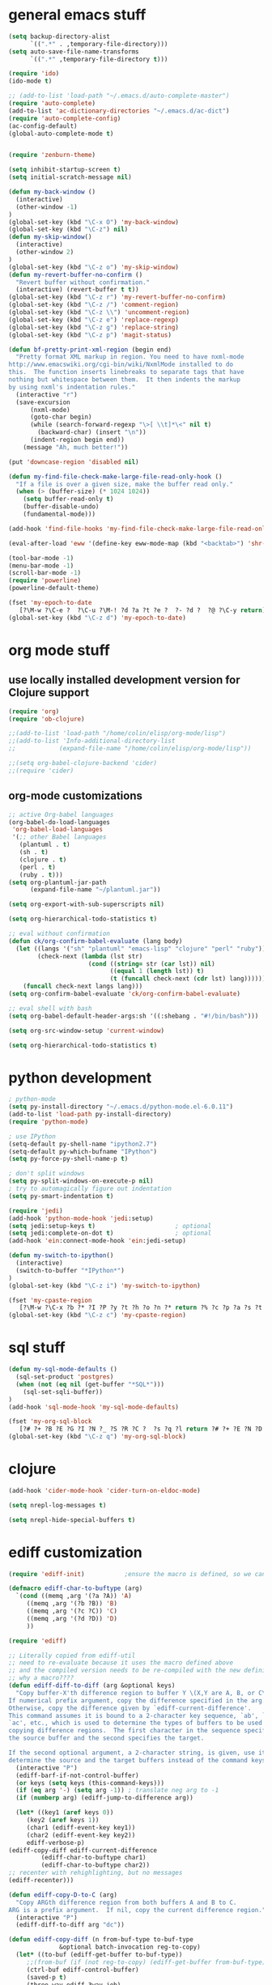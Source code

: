 * general emacs stuff
#+BEGIN_SRC emacs-lisp
  (setq backup-directory-alist
        `((".*" . ,temporary-file-directory)))
  (setq auto-save-file-name-transforms
        `((".*" ,temporary-file-directory t)))

  (require 'ido)
  (ido-mode t)

  ;; (add-to-list 'load-path "~/.emacs.d/auto-complete-master")
  (require 'auto-complete)
  (add-to-list 'ac-dictionary-directories "~/.emacs.d/ac-dict")
  (require 'auto-complete-config)
  (ac-config-default)
  (global-auto-complete-mode t)


  (require 'zenburn-theme)

  (setq inhibit-startup-screen t)
  (setq initial-scratch-message nil)

  (defun my-back-window ()
    (interactive)
    (other-window -1)
  )
  (global-set-key (kbd "\C-x O") 'my-back-window)
  (global-set-key (kbd "\C-z") nil)
  (defun my-skip-window()
    (interactive)
    (other-window 2)
  )
  (global-set-key (kbd "\C-z o") 'my-skip-window)
  (defun my-revert-buffer-no-confirm ()
    "Revert buffer without confirmation."
    (interactive) (revert-buffer t t))
  (global-set-key (kbd "\C-z r") 'my-revert-buffer-no-confirm)
  (global-set-key (kbd "\C-z /") 'comment-region)
  (global-set-key (kbd "\C-z \\") 'uncomment-region)
  (global-set-key (kbd "\C-z e") 'replace-regexp)
  (global-set-key (kbd "\C-z g") 'replace-string)
  (global-set-key (kbd "\C-z p") 'magit-status)

  (defun bf-pretty-print-xml-region (begin end)
    "Pretty format XML markup in region. You need to have nxml-mode
  http://www.emacswiki.org/cgi-bin/wiki/NxmlMode installed to do
  this.  The function inserts linebreaks to separate tags that have
  nothing but whitespace between them.  It then indents the markup
  by using nxml's indentation rules."
    (interactive "r")
    (save-excursion
        (nxml-mode)
        (goto-char begin)
        (while (search-forward-regexp "\>[ \\t]*\<" nil t) 
          (backward-char) (insert "\n"))
        (indent-region begin end))
      (message "Ah, much better!"))

  (put 'downcase-region 'disabled nil)

  (defun my-find-file-check-make-large-file-read-only-hook ()
    "If a file is over a given size, make the buffer read only."
    (when (> (buffer-size) (* 1024 1024))
      (setq buffer-read-only t)
      (buffer-disable-undo)
      (fundamental-mode)))

  (add-hook 'find-file-hooks 'my-find-file-check-make-large-file-read-only-hook)

  (eval-after-load 'eww '(define-key eww-mode-map (kbd "<backtab>") 'shr-previous-link))

  (tool-bar-mode -1)
  (menu-bar-mode -1)
  (scroll-bar-mode -1)
  (require 'powerline)
  (powerline-default-theme)

  (fset 'my-epoch-to-date
     [?\M-w ?\C-e ?  ?\C-u ?\M-! ?d ?a ?t ?e ?  ?- ?d ?  ?@ ?\C-y return])
  (global-set-key (kbd "\C-z d") 'my-epoch-to-date)

#+END_SRC

* org mode stuff
** use locally installed development version for Clojure support
#+begin_src emacs-lisp
  (require 'org)
  (require 'ob-clojure)

  ;;(add-to-list 'load-path "/home/colin/elisp/org-mode/lisp")
  ;;(add-to-list 'Info-additional-directory-list
  ;;            (expand-file-name "/home/colin/elisp/org-mode/lisp"))

  ;;(setq org-babel-clojure-backend 'cider)
  ;;(require 'cider)

#+end_src


** org-mode customizations
#+BEGIN_SRC emacs-lisp
  ;; active Org-babel languages
  (org-babel-do-load-languages
   'org-babel-load-languages
   '(;; other Babel languages
     (plantuml . t)
     (sh . t)
     (clojure . t)
     (perl . t)
     (ruby . t)))
  (setq org-plantuml-jar-path
        (expand-file-name "~/plantuml.jar"))

  (setq org-export-with-sub-superscripts nil)

  (setq org-hierarchical-todo-statistics t)

  ;; eval without confirmation
  (defun ck/org-confirm-babel-evaluate (lang body)
    (let ((langs '("sh" "plantuml" "emacs-lisp" "clojure" "perl" "ruby"))
          (check-next (lambda (lst str)
                        (cond ((string= str (car lst)) nil)
                              ((equal 1 (length lst)) t)
                              (t (funcall check-next (cdr lst) lang))))))
      (funcall check-next langs lang)))
  (setq org-confirm-babel-evaluate 'ck/org-confirm-babel-evaluate)

  ;; eval shell with bash
  (setq org-babel-default-header-args:sh '((:shebang . "#!/bin/bash")))

  (setq org-src-window-setup 'current-window)

  (setq org-hierarchical-todo-statistics t)
#+END_SRC

#+RESULTS:
: ck/org-confirm-babel-evaluate

* python development
#+BEGIN_SRC emacs-lisp
  ; python-mode
  (setq py-install-directory "~/.emacs.d/python-mode.el-6.0.11")
  (add-to-list 'load-path py-install-directory)
  (require 'python-mode)

  ; use IPython
  (setq-default py-shell-name "ipython2.7")
  (setq-default py-which-bufname "IPython")
  (setq py-force-py-shell-name-p t)

  ; don't split windows
  (setq py-split-windows-on-execute-p nil)
  ; try to automagically figure out indentation
  (setq py-smart-indentation t)

  (require 'jedi)
  (add-hook 'python-mode-hook 'jedi:setup)
  (setq jedi:setup-keys t)                      ; optional
  (setq jedi:complete-on-dot t)                 ; optional
  (add-hook 'ein:connect-mode-hook 'ein:jedi-setup)

  (defun my-switch-to-ipython()
    (interactive)
    (switch-to-buffer "*IPython*")
  )
  (global-set-key (kbd "\C-z i") 'my-switch-to-ipython)

  (fset 'my-cpaste-region
     [?\M-w ?\C-x ?b ?* ?I ?P ?y ?t ?h ?o ?n ?* return ?% ?c ?p ?a ?s ?t ?e return ?\C-y return ?- ?- return])
  (global-set-key (kbd "\C-z c") 'my-cpaste-region)
#+END_SRC
* sql stuff
#+BEGIN_SRC emacs-lisp
  (defun my-sql-mode-defaults ()
    (sql-set-product 'postgres)
    (when (not (eq nil (get-buffer "*SQL*")))
      (sql-set-sqli-buffer))
  )
  (add-hook 'sql-mode-hook 'my-sql-mode-defaults)

  (fset 'my-org-sql-block
     [?# ?+ ?B ?E ?G ?I ?N ?_ ?S ?R ?C ?  ?s ?q ?l return ?# ?+ ?E ?N ?D ?_ ?S ?R ?C ?\C-p ?\C-e return ?\C-c ?\' return])
  (global-set-key (kbd "\C-z q") 'my-org-sql-block)

#+END_SRC
* clojure
#+begin_src emacs-lisp
  (add-hook 'cider-mode-hook 'cider-turn-on-eldoc-mode)

  (setq nrepl-log-messages t)

  (setq nrepl-hide-special-buffers t)

#+end_src

#+RESULTS:
: t
* ediff customization
#+begin_src emacs-lisp
  (require 'ediff-init)           ;ensure the macro is defined, so we can override it

  (defmacro ediff-char-to-buftype (arg)
    `(cond ((memq ,arg '(?a ?A)) 'A)
       ((memq ,arg '(?b ?B)) 'B)
       ((memq ,arg '(?c ?C)) 'C)
       ((memq ,arg '(?d ?D)) 'D)
       ))

  (require 'ediff)

  ;; Literally copied from ediff-util
  ;; need to re-evaluate because it uses the macro defined above
  ;; and the compiled version needs to be re-compiled with the new definition
  ;; why a macro????
  (defun ediff-diff-to-diff (arg &optional keys)
    "Copy buffer-X'th difference region to buffer Y \(X,Y are A, B, or C\).
  If numerical prefix argument, copy the difference specified in the arg.
  Otherwise, copy the difference given by `ediff-current-difference'.
  This command assumes it is bound to a 2-character key sequence, `ab', `ba',
  `ac', etc., which is used to determine the types of buffers to be used for
  copying difference regions.  The first character in the sequence specifies
  the source buffer and the second specifies the target.

  If the second optional argument, a 2-character string, is given, use it to
  determine the source and the target buffers instead of the command keys."
    (interactive "P")
    (ediff-barf-if-not-control-buffer)
    (or keys (setq keys (this-command-keys)))
    (if (eq arg '-) (setq arg -1)) ; translate neg arg to -1
    (if (numberp arg) (ediff-jump-to-difference arg))

    (let* ((key1 (aref keys 0))
       (key2 (aref keys 1))
       (char1 (ediff-event-key key1))
       (char2 (ediff-event-key key2))
       ediff-verbose-p)
  (ediff-copy-diff ediff-current-difference
           (ediff-char-to-buftype char1)
           (ediff-char-to-buftype char2))
  ;; recenter with rehighlighting, but no messages
  (ediff-recenter)))

  (defun ediff-copy-D-to-C (arg)
    "Copy ARGth difference region from both buffers A and B to C.
  ARG is a prefix argument.  If nil, copy the current difference region."
    (interactive "P")
    (ediff-diff-to-diff arg "dc"))

  (defun ediff-copy-diff (n from-buf-type to-buf-type
                &optional batch-invocation reg-to-copy)
    (let* ((to-buf (ediff-get-buffer to-buf-type))
       ;;(from-buf (if (not reg-to-copy) (ediff-get-buffer from-buf-type)))
       (ctrl-buf ediff-control-buffer)
       (saved-p t)
       (three-way ediff-3way-job)
       messg
       ediff-verbose-p
       reg-to-delete reg-to-delete-beg reg-to-delete-end)

  (setq reg-to-delete-beg
        (ediff-get-diff-posn to-buf-type 'beg n ctrl-buf))
  (setq reg-to-delete-end
        (ediff-get-diff-posn to-buf-type 'end n ctrl-buf))

  (if (eq from-buf-type 'D)
      ;; want to copy *both* A and B
      (if reg-to-copy
      (setq from-buf-type nil)
        (setq reg-to-copy (concat (ediff-get-region-contents n 'A ctrl-buf)
                  (ediff-get-region-contents n 'B ctrl-buf))))
    ;; regular code
    (if reg-to-copy
        (setq from-buf-type nil)
      (setq reg-to-copy (ediff-get-region-contents n from-buf-type ctrl-buf))))

  (setq reg-to-delete (ediff-get-region-contents
               n to-buf-type ctrl-buf
               reg-to-delete-beg reg-to-delete-end))

  (if (string= reg-to-delete reg-to-copy)
      (setq saved-p nil) ; don't copy identical buffers
    ;; seems ok to copy
    (if (or batch-invocation (ediff-test-save-region n to-buf-type))
        (condition-case conds
        (progn
          (ediff-with-current-buffer to-buf
            ;; to prevent flags from interfering if buffer is writable
            (let ((inhibit-read-only (null buffer-read-only)))

          (goto-char reg-to-delete-end)
          (insert reg-to-copy)

          (if (> reg-to-delete-end reg-to-delete-beg)
              (kill-region reg-to-delete-beg reg-to-delete-end))
          ))
          (or batch-invocation
          (setq
           messg
           (ediff-save-diff-region n to-buf-type reg-to-delete))))
      (error (message "ediff-copy-diff: %s %s"
              (car conds)
              (mapconcat 'prin1-to-string (cdr conds) " "))
             (beep 1)
             (sit-for 2) ; let the user see the error msg
             (setq saved-p nil)
             )))
    )

  ;; adjust state of difference in case 3-way and diff was copied ok
  (if (and saved-p three-way)
      (ediff-set-state-of-diff-in-all-buffers n ctrl-buf))

  (if batch-invocation
      (ediff-clear-fine-differences n)
    ;; If diff3 job, we should recompute fine diffs so we clear them
    ;; before reinserting flags (and thus before ediff-recenter).
    (if (and saved-p three-way)
        (ediff-clear-fine-differences n))

    (ediff-refresh-mode-lines)

    ;; For diff2 jobs, don't recompute fine diffs, since we know there
    ;; aren't any.  So we clear diffs after ediff-recenter.
    (if (and saved-p (not three-way))
        (ediff-clear-fine-differences n))
    ;; Make sure that the message about saving and how to restore is seen
    ;; by the user
    (message "%s" messg))
  ))

  ;; add keybinding in a hook b/c the keymap isn't defined until the hook is run
  (add-hook 'ediff-keymap-setup-hook 'add-d-to-ediff-mode-map)

  (defun add-d-to-ediff-mode-map ()
    (define-key ediff-mode-map "d" 'ediff-copy-D-to-C))
#+end_src

* ruby stuff
#+begin_src emacs-lisp
  (require 'enh-ruby-mode)
  (add-to-list 'auto-mode-alist '("\\.rb$" . enh-ruby-mode))
  (add-to-list 'interpreter-mode-alist '("ruby" . enh-ruby-mode))
  (add-to-list 'org-src-lang-modes '("ruby" . enh-ruby))
#+end_src
